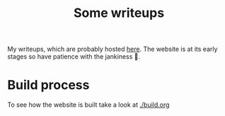 #+title: Some writeups

My writeups, which are probably hosted [[https://arian-d.github.io/ctf-writeups][here]]. The website is at its
early stages so have patience with the jankiness 🙂.

* Build process
To see how the website is built take a look at [[./build.org]]

